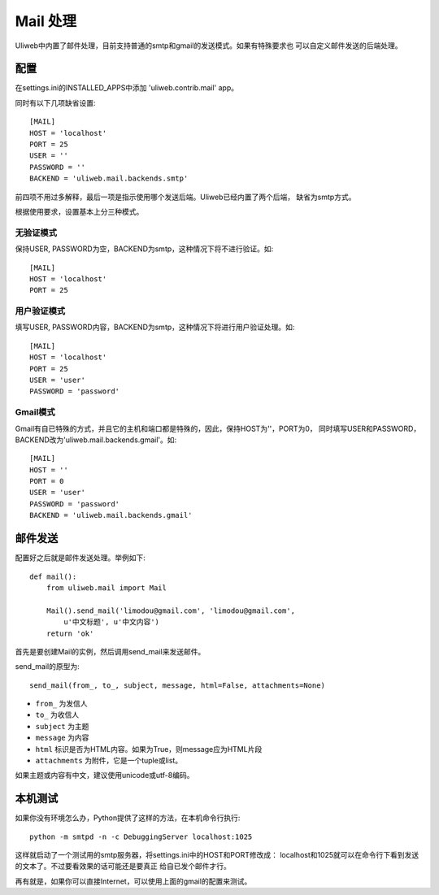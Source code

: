====================================
Mail 处理
====================================

Uliweb中内置了邮件处理，目前支持普通的smtp和gmail的发送模式。如果有特殊要求也
可以自定义邮件发送的后端处理。

    
配置
----------

在settings.ini的INSTALLED_APPS中添加 'uliweb.contrib.mail' app。

同时有以下几项缺省设置::

    [MAIL]
    HOST = 'localhost'
    PORT = 25
    USER = ''
    PASSWORD = ''
    BACKEND = 'uliweb.mail.backends.smtp'

前四项不用过多解释，最后一项是指示使用哪个发送后端。Uliweb已经内置了两个后端，
缺省为smtp方式。

根据使用要求，设置基本上分三种模式。

无验证模式
=============

保持USER, PASSWORD为空，BACKEND为smtp，这种情况下将不进行验证。如::

    [MAIL]
    HOST = 'localhost'
    PORT = 25
    

用户验证模式
==============

填写USER, PASSWORD内容，BACKEND为smtp，这种情况下将进行用户验证处理。如::

    [MAIL]
    HOST = 'localhost'
    PORT = 25
    USER = 'user'
    PASSWORD = 'password'

Gmail模式
============

Gmail有自已特殊的方式，并且它的主机和端口都是特殊的，因此，保持HOST为''，PORT为0，
同时填写USER和PASSWORD，BACKEND改为'uliweb.mail.backends.gmail'。如::

    [MAIL]
    HOST = ''
    PORT = 0
    USER = 'user'
    PASSWORD = 'password'
    BACKEND = 'uliweb.mail.backends.gmail'
    
邮件发送
-----------

配置好之后就是邮件发送处理。举例如下::

    def mail():
        from uliweb.mail import Mail
        
        Mail().send_mail('limodou@gmail.com', 'limodou@gmail.com', 
            u'中文标题', u'中文内容')
        return 'ok'
    
首先是要创建Mail的实例，然后调用send_mail来发送邮件。

send_mail的原型为::

    send_mail(from_, to_, subject, message, html=False, attachments=None)
    
* ``from_`` 为发信人
* ``to_`` 为收信人
* ``subject`` 为主题
* ``message`` 为内容
* ``html`` 标识是否为HTML内容。如果为True，则message应为HTML片段
* ``attachments`` 为附件，它是一个tuple或list。

如果主题或内容有中文，建议使用unicode或utf-8编码。

本机测试
----------

如果你没有环境怎么办，Python提供了这样的方法，在本机命令行执行::

    python -m smtpd -n -c DebuggingServer localhost:1025
    
这样就启动了一个测试用的smtp服务器，将settings.ini中的HOST和PORT修改成：
localhost和1025就可以在命令行下看到发送的文本了。不过要看效果的话可能还是要真正
给自已发个邮件才行。

再有就是，如果你可以直接Internet，可以使用上面的gmail的配置来测试。